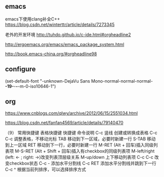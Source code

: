 ** emacs
emacs下使用clang补全C++
https://blog.csdn.net/winterttr/article/details/7273345



老外的开发环境
http://tuhdo.github.io/c-ide.html#orgheadline2

http://ergoemacs.org/emacs/emacs_package_system.html

http://book.emacs-china.org/#orgheadline98

** configure
(set-default-font "-unknown-DejaVu Sans Mono-normal-normal-normal-*-19-*-*-*-m-0-iso10646-1")
** org
https://www.cnblogs.com/qlwy/archive/2012/06/15/2551034.html

https://blog.csdn.net/fanfan4569/article/details/79140470

（9） 常用快捷键
表格快捷键
快捷键 	命令说明
C-c 竖线 	创建或转换成表格
C-c C-c 	调整表格，不移动光标
TAB 	移动到下一区域，必要时新建一行
S-TAB 	移动到上一区域
RET 	移动到下一行，必要时新建一行
M-RET 	(Alt + 回车)插入同级列表项
M-S-RET 	(Alt + Shift + 回车)插入有checkbox的同级列表项
M-left/right 	(left: <- ; right: ->)改变列表顶层级关系
M-up/down 	上下移动列表项
C-c C-c 	改变checkbox状态
C-c - 	添加水平分割线
C-c RET 	添加水平分割线并跳到下一行
C-c ^ 	根据当前列排序，可以选择排序方式
